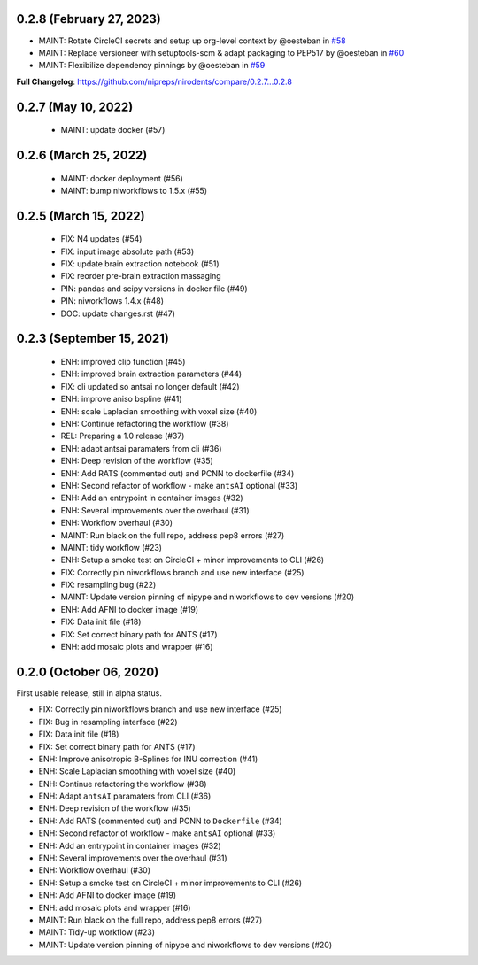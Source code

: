 0.2.8 (February 27, 2023)
=========================

* MAINT: Rotate CircleCI secrets and setup up org-level context by @oesteban in `#58 <https://github.com/nipreps/nirodents/pull/58>`__
* MAINT: Replace versioneer with setuptools-scm & adapt packaging to PEP517 by @oesteban in `#60 <https://github.com/nipreps/nirodents/pull/60>`__
* MAINT: Flexibilize dependency pinnings by @oesteban in `#59 <https://github.com/nipreps/nirodents/pull/59>`__

**Full Changelog**: https://github.com/nipreps/nirodents/compare/0.2.7...0.2.8

0.2.7 (May 10, 2022)
====================

  * MAINT: update docker (#57)

0.2.6 (March 25, 2022)
======================

  * MAINT: docker deployment (#56)
  * MAINT: bump niworkflows to 1.5.x (#55)

0.2.5 (March 15, 2022)
======================

  * FIX: N4 updates (#54)
  * FIX: input image absolute path (#53)
  * FIX: update brain extraction notebook (#51)
  * FIX: reorder pre-brain extraction massaging
  * PIN: pandas and scipy versions in docker file (#49)
  * PIN: niworkflows 1.4.x (#48)
  * DOC: update changes.rst (#47)

0.2.3 (September 15, 2021)
==========================

  * ENH: improved clip function (#45)
  * ENH: improved brain extraction parameters (#44)
  * FIX: cli updated so antsai no longer default (#42)
  * ENH: improve aniso bspline (#41)
  * ENH: scale Laplacian smoothing with voxel size (#40)
  * ENH: Continue refactoring the workflow (#38)
  * REL: Preparing a 1.0 release (#37)
  * ENH: adapt antsai paramaters from cli (#36)
  * ENH: Deep revision of the workflow (#35)
  * ENH: Add RATS (commented out) and PCNN to dockerfile (#34)
  * ENH: Second refactor of workflow - make ``antsAI`` optional (#33)
  * ENH: Add an entrypoint in container images (#32)
  * ENH: Several improvements over the overhaul (#31)
  * ENH: Workflow overhaul (#30)
  * MAINT: Run black on the full repo, address pep8 errors (#27)
  * MAINT: tidy workflow (#23)
  * ENH: Setup a smoke test on CircleCI + minor improvements to CLI (#26)
  * FIX: Correctly pin niworkflows branch and use new interface (#25)
  * FIX: resampling bug (#22)
  * MAINT: Update version pinning of nipype and niworkflows to dev versions (#20)
  * ENH: Add AFNI to docker image (#19)
  * FIX: Data init file (#18)
  * FIX: Set correct binary path for ANTS (#17)
  * ENH: add mosaic plots and wrapper (#16)

0.2.0 (October 06, 2020)
========================
First usable release, still in alpha status.

* FIX: Correctly pin niworkflows branch and use new interface (#25)
* FIX: Bug in resampling interface (#22)
* FIX: Data init file (#18)
* FIX: Set correct binary path for ANTS (#17)
* ENH: Improve anisotropic B-Splines for INU correction (#41)
* ENH: Scale Laplacian smoothing with voxel size (#40)
* ENH: Continue refactoring the workflow (#38)
* ENH: Adapt ``antsAI`` paramaters from CLI (#36)
* ENH: Deep revision of the workflow (#35)
* ENH: Add RATS (commented out) and PCNN to ``Dockerfile`` (#34)
* ENH: Second refactor of workflow - make ``antsAI`` optional (#33)
* ENH: Add an entrypoint in container images (#32)
* ENH: Several improvements over the overhaul (#31)
* ENH: Workflow overhaul (#30)
* ENH: Setup a smoke test on CircleCI + minor improvements to CLI (#26)
* ENH: Add AFNI to docker image (#19)
* ENH: add mosaic plots and wrapper (#16)
* MAINT: Run black on the full repo, address pep8 errors (#27)
* MAINT: Tidy-up workflow (#23)
* MAINT: Update version pinning of nipype and niworkflows to dev versions (#20)

